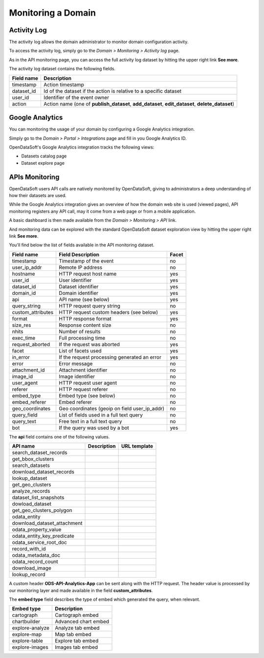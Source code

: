 Monitoring a Domain
===================

Activity Log
------------

The activity log allows the domain administrator to monitor domain configuration activity.

To access the activity log, simply go to the *Domain > Monitoring > Activity log* page.

.. image:: activity-log-en.jpg
   :alt: Activity log

As in the API monitoring page, you can access the full activity log dataset by hitting the upper right link
**See more**.

The activity log dataset contains the following fields.

.. list-table::
   :header-rows: 1

   * * Field name
     * Description
   * * timestamp
     * Action timestamp
   * * dataset_id
     * Id of the dataset if the action is relative to a specific dataset
   * * user_id
     * Identifier of the event owner
   * * action
     * Action name (one of **publish_dataset**, **add_dataset**, **edit_dataset**, **delete_dataset**)


Google Analytics
----------------

You can monitoring the usage of your domain by configuring a Google Analytics integration.

Simply go to the *Domain > Portal > Integrations* page and fill in you Google Analytics ID.

.. image:: google-analytics-integration-en.jpg
   :alt: Google Analytics ID configuration

OpenDataSoft's Google Analytics integration tracks the following views:

* Datasets catalog page
* Dataset explore page

APIs Monitoring
---------------

OpenDataSoft users API calls are natively monitored by OpenDataSoft, giving to administrators a deep understanding of 
how their datasets are used.

While the Google Analytics integration gives an overview of how the domain web site is used (viewed pages), API 
monitoring registers any API call, may it come from a web page or from a mobile application.

A basic dashboard is then made available from the *Domain > Monitoring > API* link.

.. image:: api-monitoring-en.jpg
   :alt: An API Monitoring Dashboard

And monitoring data can be explored with the standard OpenDataSoft dataset exploration view by hitting the upper right 
link **See more**.

You'll find below the list of fields available in the API monitoring dataset.

.. list-table::
   :header-rows: 1

   * * Field name
     * Field Description
     * Facet
   * * timestamp
     * Timestamp of the event
     * no
   * * user_ip_addr
     * Remote IP address
     * no
   * * hostname
     * HTTP request host name
     * yes
   * * user_id
     *  User identifier
     * yes
   * * dataset_id
     * Dataset identifier
     * yes
   * * domain_id
     * Domain identifier
     * yes
   * * api
     * API name (see below)
     * yes
   * * query_string
     * HTTP request query string
     * no
   * * custom_attributes
     * HTTP request custom headers (see below)
     * yes
   * * format
     * HTTP response format
     * yes
   * * size_res
     * Response content size
     * no
   * * nhits
     * Number of results
     * no
   * * exec_time
     * Full processing time
     * no
   * * request_aborted
     * If the request was aborted
     * yes
   * * facet
     *  List of facets used
     * yes
   * * in_error
     * If the request processing generated an error
     * yes
   * * error
     * Error message
     * no
   * * attachment_id
     * Attachment identifier
     * no
   * * image_id
     * Image identifier
     * no
   * * user_agent
     * HTTP request user agent
     * no
   * * referer
     * HTTP request referer
     * no
   * * embed_type
     * Embed type (see below)
     * no
   * * embed_referer
     * Embed referer
     * no
   * * geo_coordinates
     * Geo coordinates (geoip on field user_ip_addr)
     * no
   * * query_field
     * List of fields used in a full text query
     * no
   * * query_text
     * Free text in a full text query
     * no
   * * bot
     * If the query was used by a bot
     * yes


The **api** field contains one of the following values.

.. list-table::
   :header-rows: 1

   * * API name
     * Description
     * URL template
   * * search_dataset_records
     * 
     * 
   * * get_bbox_clusters
     * 
     * 
   * * search_datasets
     * 
     * 
   * * download_dataset_records
     * 
     * 
   * * lookup_dataset
     * 
     * 
   * * get_geo_clusters
     * 
     * 
   * * analyze_records
     * 
     * 
   * * dataset_list_snapshots
     * 
     * 
   * * dowload_dataset
     * 
     * 
   * * get_geo_clusters_polygon
     * 
     * 
   * * odata_entity
     * 
     * 
   * * download_dataset_attachment
     * 
     * 
   * * odata_property_value
     * 
     * 
   * * odata_entity_key_predicate
     * 
     * 
   * * odata_service_root_doc
     * 
     * 
   * * record_with_id
     * 
     * 
   * * odata_metadata_doc
     * 
     * 
   * * odata_record_count
     * 
     * 
   * * download_image
     * 
     * 
   * * lookup_record
     * 
     * 


A custom header **ODS-API-Analytics-App** can be sent along with the HTTP request. The header value is processed by our 
monitoring layer and made available in the field **custom_attributes**.

The **embed type** field describes the type of embed which generated the query, when relevant.

.. list-table::
   :header-rows: 1

   * * Embed type
     * Description
   * * cartograph
     * Cartograph embed
   * * chartbuilder
     * Advanced chart embed
   * * explore-analyze
     * Analyze tab embed
   * * explore-map
     * Map tab embed
   * * explore-table
     * Explore tab embed
   * * explore-images
     * Images tab embed


